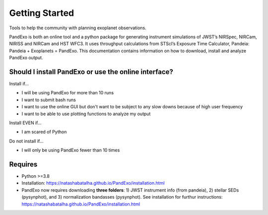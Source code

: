 .. raw:: html

   <div align="center">
   <img src="docs/logo.png" width="450px">
   </img>
   <br/>
   </div>
   <br/><br/>


Getting Started
---------------

Tools to help the community with planning exoplanet observations.

PandExo is both an online tool and a python package for generating instrument simulations of JWST’s NIRSpec, NIRCam, NIRISS and NIRCam and HST WFC3. It uses throughput calculations from STScI’s Exposure Time Calculator, Pandeia: Pandeia + Exoplanets = PandExo. This documentation contains information on how to download, install and analyze PandExo output.

Should I install PandExo or use the online interface? 
~~~~~~~~~~~~~~~~~~~~~~~~~~~~~~~~~~~~~~~~~~~~~~~~~~~~~

Install if... 

- I will be using PandExo for more than 10 runs 
- I want to submit bash runs 
- I want to use the online GUI but don't want to be subject to any slow downs because of high user frequency 
- I want to be able to use plotting functions to analyze my output 

Install EVEN if... 

- I am scared of Python

Do not install if...

- I will only be using PandExo fewer than 10 times

Requires
~~~~~~~~

- Python >=3.8
- Installation: https://natashabatalha.github.io/PandExo/installation.html 
- PandExo now requires downloading **three folders**: 1) JWST instrument info (from pandeia), 2) stellar SEDs (pysynphot), and 3) normalization bandasses (pysynphot). See installation for furthur instructions: https://natashabatalha.github.io/PandExo/installation.html 


.. image:: https://zenodo.org/badge/67237418.svg
   :target: https://zenodo.org/badge/latestdoi/67237418


.. image:: https://travis-ci.org/natashabatalha/PandExo.svg?branch=master
    :target: https://travis-ci.org/natashabatalha/PandExo
